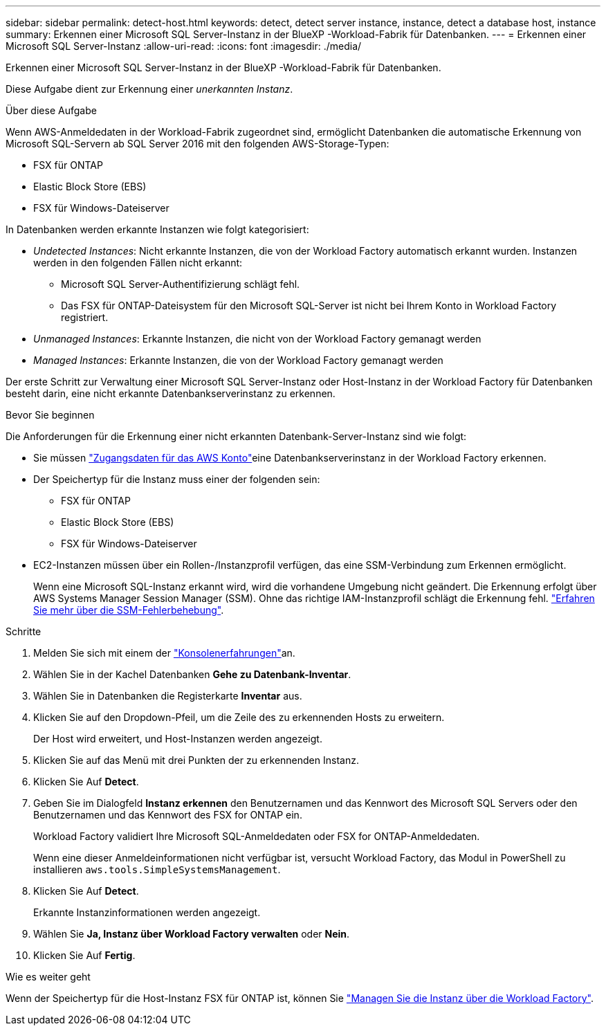 ---
sidebar: sidebar 
permalink: detect-host.html 
keywords: detect, detect server instance, instance, detect a database host, instance 
summary: Erkennen einer Microsoft SQL Server-Instanz in der BlueXP -Workload-Fabrik für Datenbanken. 
---
= Erkennen einer Microsoft SQL Server-Instanz
:allow-uri-read: 
:icons: font
:imagesdir: ./media/


[role="lead"]
Erkennen einer Microsoft SQL Server-Instanz in der BlueXP -Workload-Fabrik für Datenbanken.

Diese Aufgabe dient zur Erkennung einer _unerkannten Instanz_.

.Über diese Aufgabe
Wenn AWS-Anmeldedaten in der Workload-Fabrik zugeordnet sind, ermöglicht Datenbanken die automatische Erkennung von Microsoft SQL-Servern ab SQL Server 2016 mit den folgenden AWS-Storage-Typen:

* FSX für ONTAP
* Elastic Block Store (EBS)
* FSX für Windows-Dateiserver


In Datenbanken werden erkannte Instanzen wie folgt kategorisiert:

* _Undetected Instances_: Nicht erkannte Instanzen, die von der Workload Factory automatisch erkannt wurden. Instanzen werden in den folgenden Fällen nicht erkannt:
+
** Microsoft SQL Server-Authentifizierung schlägt fehl.
** Das FSX für ONTAP-Dateisystem für den Microsoft SQL-Server ist nicht bei Ihrem Konto in Workload Factory registriert.


* _Unmanaged Instances_: Erkannte Instanzen, die nicht von der Workload Factory gemanagt werden
* _Managed Instances_: Erkannte Instanzen, die von der Workload Factory gemanagt werden


Der erste Schritt zur Verwaltung einer Microsoft SQL Server-Instanz oder Host-Instanz in der Workload Factory für Datenbanken besteht darin, eine nicht erkannte Datenbankserverinstanz zu erkennen.

.Bevor Sie beginnen
Die Anforderungen für die Erkennung einer nicht erkannten Datenbank-Server-Instanz sind wie folgt:

* Sie müssen link:https://docs.netapp.com/us-en/workload-setup-admin/add-credentials.html["Zugangsdaten für das AWS Konto"^]eine Datenbankserverinstanz in der Workload Factory erkennen.
* Der Speichertyp für die Instanz muss einer der folgenden sein:
+
** FSX für ONTAP
** Elastic Block Store (EBS)
** FSX für Windows-Dateiserver


* EC2-Instanzen müssen über ein Rollen-/Instanzprofil verfügen, das eine SSM-Verbindung zum Erkennen ermöglicht.
+
Wenn eine Microsoft SQL-Instanz erkannt wird, wird die vorhandene Umgebung nicht geändert. Die Erkennung erfolgt über AWS Systems Manager Session Manager (SSM). Ohne das richtige IAM-Instanzprofil schlägt die Erkennung fehl. link:https://docs.aws.amazon.com/systems-manager/latest/userguide/session-manager-troubleshooting.html["Erfahren Sie mehr über die SSM-Fehlerbehebung"^].



.Schritte
. Melden Sie sich mit einem der link:https://docs.netapp.com/us-en/workload-setup-admin/console-experiences.html["Konsolenerfahrungen"^]an.
. Wählen Sie in der Kachel Datenbanken *Gehe zu Datenbank-Inventar*.
. Wählen Sie in Datenbanken die Registerkarte *Inventar* aus.
. Klicken Sie auf den Dropdown-Pfeil, um die Zeile des zu erkennenden Hosts zu erweitern.
+
Der Host wird erweitert, und Host-Instanzen werden angezeigt.

. Klicken Sie auf das Menü mit drei Punkten der zu erkennenden Instanz.
. Klicken Sie Auf *Detect*.
. Geben Sie im Dialogfeld *Instanz erkennen* den Benutzernamen und das Kennwort des Microsoft SQL Servers oder den Benutzernamen und das Kennwort des FSX for ONTAP ein.
+
Workload Factory validiert Ihre Microsoft SQL-Anmeldedaten oder FSX for ONTAP-Anmeldedaten.

+
Wenn eine dieser Anmeldeinformationen nicht verfügbar ist, versucht Workload Factory, das Modul in PowerShell zu installieren `aws.tools.SimpleSystemsManagement`.

. Klicken Sie Auf *Detect*.
+
Erkannte Instanzinformationen werden angezeigt.

. Wählen Sie *Ja, Instanz über Workload Factory verwalten* oder *Nein*.
. Klicken Sie Auf *Fertig*.


.Wie es weiter geht
Wenn der Speichertyp für die Host-Instanz FSX für ONTAP ist, können Sie link:manage-server.html["Managen Sie die Instanz über die Workload Factory"].
